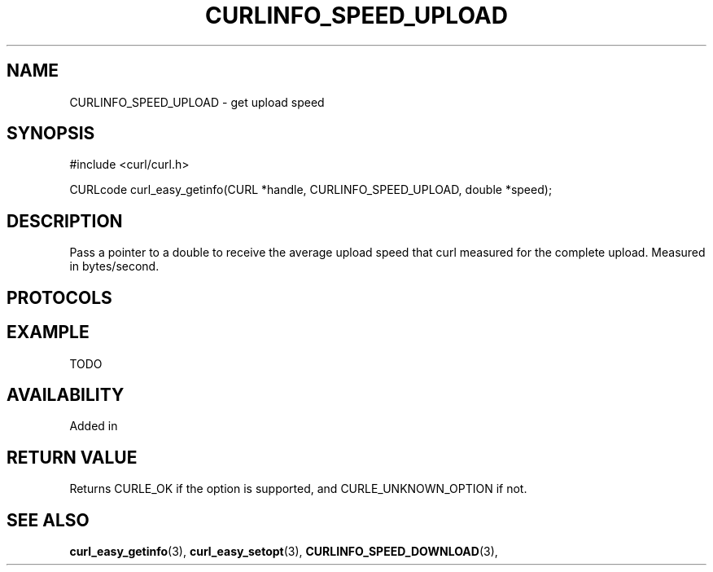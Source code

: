 .\" **************************************************************************
.\" *                                  _   _ ____  _
.\" *  Project                     ___| | | |  _ \| |
.\" *                             / __| | | | |_) | |
.\" *                            | (__| |_| |  _ <| |___
.\" *                             \___|\___/|_| \_\_____|
.\" *
.\" * Copyright (C) 1998 - 2015, Daniel Stenberg, <daniel@haxx.se>, et al.
.\" *
.\" * This software is licensed as described in the file COPYING, which
.\" * you should have received as part of this distribution. The terms
.\" * are also available at https://curl.haxx.se/docs/copyright.html.
.\" *
.\" * You may opt to use, copy, modify, merge, publish, distribute and/or sell
.\" * copies of the Software, and permit persons to whom the Software is
.\" * furnished to do so, under the terms of the COPYING file.
.\" *
.\" * This software is distributed on an "AS IS" basis, WITHOUT WARRANTY OF ANY
.\" * KIND, either express or implied.
.\" *
.\" **************************************************************************
.\"
.TH CURLINFO_SPEED_UPLOAD 3 "28 Aug 2015" "libcurl 7.44.0" "curl_easy_getinfo options"
.SH NAME
CURLINFO_SPEED_UPLOAD \- get upload speed
.SH SYNOPSIS
#include <curl/curl.h>

CURLcode curl_easy_getinfo(CURL *handle, CURLINFO_SPEED_UPLOAD, double *speed);
.SH DESCRIPTION
Pass a pointer to a double to receive the average upload speed that curl
measured for the complete upload. Measured in bytes/second.
.SH PROTOCOLS
.SH EXAMPLE
TODO
.SH AVAILABILITY
Added in
.SH RETURN VALUE
Returns CURLE_OK if the option is supported, and CURLE_UNKNOWN_OPTION if not.
.SH "SEE ALSO"
.BR curl_easy_getinfo "(3), " curl_easy_setopt "(3), "
.BR CURLINFO_SPEED_DOWNLOAD "(3), "
